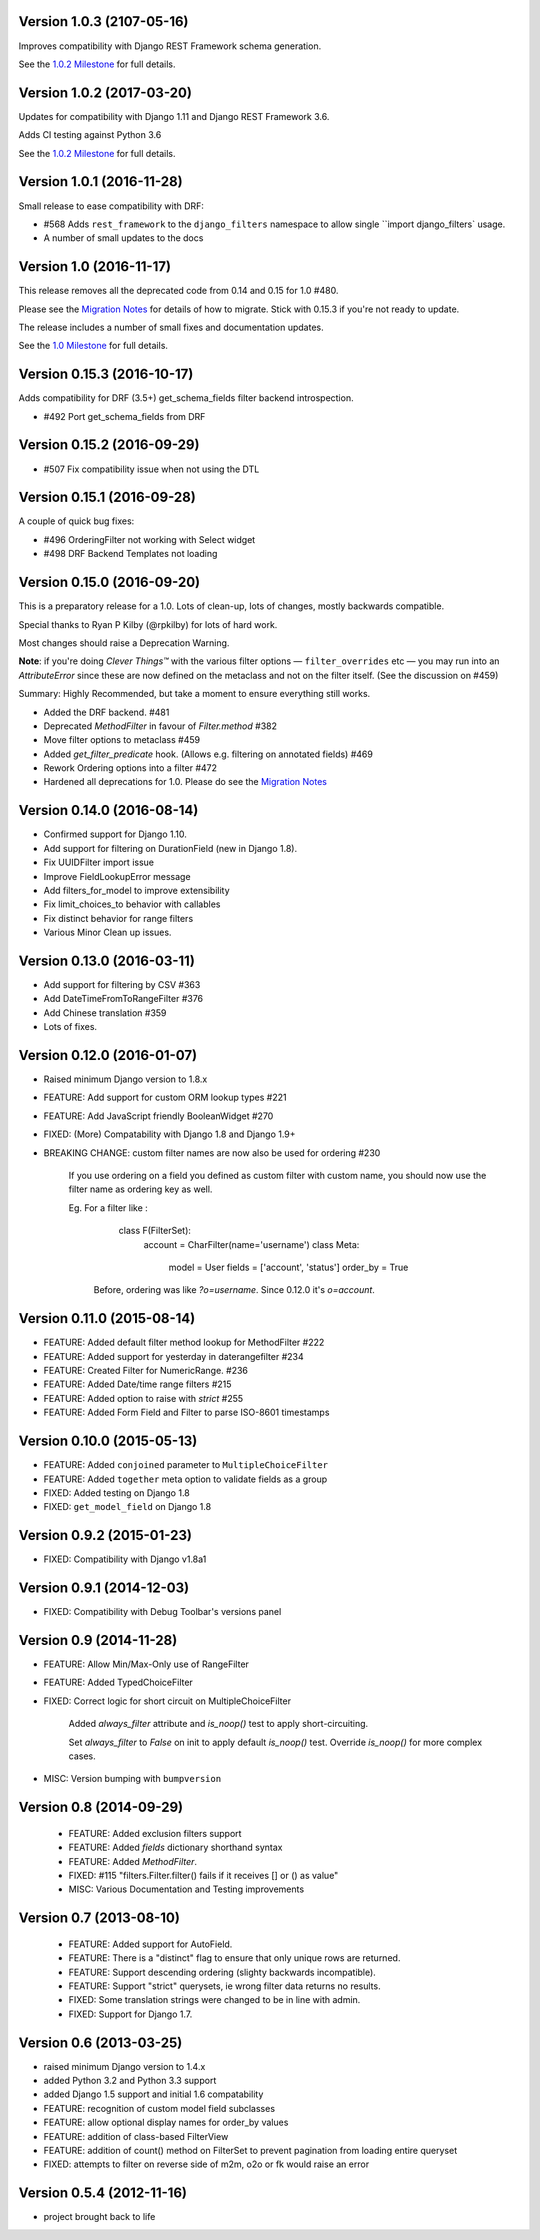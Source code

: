 Version 1.0.3 (2107-05-16)
--------------------------

Improves compatibility with Django REST Framework schema generation. 

See the `1.0.2 Milestone`__ for full details.

__ https://github.com/carltongibson/django-filter/milestone/13?closed=1



Version 1.0.2 (2017-03-20)
--------------------------

Updates for compatibility with Django 1.11 and Django REST Framework 3.6.

Adds CI testing against Python 3.6

See the `1.0.2 Milestone`__ for full details.

__ https://github.com/carltongibson/django-filter/milestone/12?closed=1


Version 1.0.1 (2016-11-28)
--------------------------

Small release to ease compatibility with DRF:

* #568 Adds ``rest_framework`` to the ``django_filters`` namespace to allow single
  ``import django_filters` usage.
* A number of small updates to the docs


Version 1.0 (2016-11-17)
------------------------

This release removes all the deprecated code from 0.14 and 0.15 for 1.0 #480.

Please see the `Migration Notes`__ for details of how to migrate.
Stick with 0.15.3 if you're not ready to update.

__ https://github.com/carltongibson/django-filter/blob/1.0.0/docs/guide/migration.txt

The release includes a number of small fixes and documentation updates.

See the `1.0 Milestone`__ for full details.

__ https://github.com/carltongibson/django-filter/milestone/8?closed=1


Version 0.15.3 (2016-10-17)
---------------------------

Adds compatibility for DRF (3.5+) get_schema_fields filter backend
introspection.

* #492 Port get_schema_fields from DRF


Version 0.15.2 (2016-09-29)
---------------------------

* #507 Fix compatibility issue when not using the DTL


Version 0.15.1 (2016-09-28)
---------------------------

A couple of quick bug fixes:

* #496 OrderingFilter not working with Select widget

* #498 DRF Backend Templates not loading



Version 0.15.0 (2016-09-20)
---------------------------

This is a preparatory release for a 1.0. Lots of clean-up, lots of changes,
mostly backwards compatible.

Special thanks to Ryan P Kilby (@rpkilby) for lots of hard work.

Most changes should raise a Deprecation Warning.

**Note**: if you're doing *Clever Things™* with the various filter options
— ``filter_overrides`` etc — you may run into an `AttributeError` since these
are now defined on the metaclass and not on the filter itself.
(See the discussion on #459)

Summary: Highly Recommended, but take a moment to ensure everything still works.

* Added the DRF backend. #481

* Deprecated `MethodFilter` in favour of `Filter.method` #382

* Move filter options to metaclass #459

* Added `get_filter_predicate` hook. (Allows e.g. filtering on annotated fields) #469

* Rework Ordering options into a filter #472

* Hardened all deprecations for 1.0. Please do see the `Migration Notes`__

__ https://github.com/carltongibson/django-filter/blob/1.0.0/docs/guide/migration.txt



Version 0.14.0 (2016-08-14)
---------------------------

* Confirmed support for Django 1.10.

* Add support for filtering on DurationField (new in Django 1.8).

* Fix UUIDFilter import issue

* Improve FieldLookupError message

* Add filters_for_model to improve extensibility

* Fix limit_choices_to behavior with callables

* Fix distinct behavior for range filters

* Various Minor Clean up issues.


Version 0.13.0 (2016-03-11)
---------------------------

* Add support for filtering by CSV #363

* Add DateTimeFromToRangeFilter #376

* Add Chinese translation #359

* Lots of fixes.


Version 0.12.0 (2016-01-07)
---------------------------

* Raised minimum Django version to 1.8.x

* FEATURE: Add support for custom ORM lookup types #221

* FEATURE: Add JavaScript friendly BooleanWidget #270

* FIXED: (More) Compatability with Django 1.8 and Django 1.9+

* BREAKING CHANGE: custom filter names are now also be used for ordering #230

    If you use ordering on a field you defined as custom filter with custom
    name, you should now use the filter name as ordering key as well.

    Eg. For a filter like :

        class F(FilterSet):
            account = CharFilter(name='username')
            class Meta:
                model = User
                fields = ['account', 'status']
                order_by = True

     Before, ordering was like `?o=username`. Since 0.12.0 it's `o=account`.


Version 0.11.0 (2015-08-14)
---------------------------

* FEATURE: Added default filter method lookup for MethodFilter #222

* FEATURE: Added support for yesterday in daterangefilter #234

* FEATURE: Created Filter for NumericRange. #236

* FEATURE: Added Date/time range filters #215

* FEATURE: Added option to raise with `strict` #255

* FEATURE: Added Form Field and Filter to parse ISO-8601 timestamps


Version 0.10.0 (2015-05-13)
---------------------

* FEATURE: Added ``conjoined`` parameter to ``MultipleChoiceFilter``

* FEATURE: Added ``together`` meta option to validate fields as a group

* FIXED: Added testing on Django 1.8

* FIXED: ``get_model_field`` on Django 1.8


Version 0.9.2 (2015-01-23)
--------------------------

* FIXED: Compatibility with Django v1.8a1

Version 0.9.1 (2014-12-03)
--------------------------

* FIXED: Compatibility with Debug Toolbar's versions panel

Version 0.9 (2014-11-28)
------------------------

* FEATURE: Allow Min/Max-Only use of RangeFilter

* FEATURE: Added TypedChoiceFilter

* FIXED: Correct logic for short circuit on MultipleChoiceFilter

    Added `always_filter` attribute and `is_noop()` test to apply short-circuiting.

    Set `always_filter` to `False` on init to apply default `is_noop()` test.
    Override `is_noop()` for more complex cases.

* MISC: Version bumping with ``bumpversion``


Version 0.8 (2014-09-29)
------------------------

 * FEATURE: Added exclusion filters support

 * FEATURE: Added `fields` dictionary shorthand syntax

 * FEATURE: Added `MethodFilter`.

 * FIXED: #115 "filters.Filter.filter() fails if it receives [] or () as value"

 * MISC: Various Documentation and Testing improvements



Version 0.7 (2013-08-10)
------------------------

 * FEATURE: Added support for AutoField.

 * FEATURE: There is a "distinct" flag to ensure that only unique rows are
   returned.

 * FEATURE: Support descending ordering (slighty backwards incompatible).

 * FEATURE: Support "strict" querysets, ie wrong filter data returns no results.

 * FIXED: Some translation strings were changed to be in line with admin.

 * FIXED: Support for Django 1.7.

Version 0.6 (2013-03-25)
------------------------

* raised minimum Django version to 1.4.x

* added Python 3.2 and Python 3.3 support

* added Django 1.5 support and initial 1.6 compatability

* FEATURE: recognition of custom model field subclasses

* FEATURE: allow optional display names for order_by values

* FEATURE: addition of class-based FilterView

* FEATURE: addition of count() method on FilterSet to prevent pagination
  from loading entire queryset

* FIXED: attempts to filter on reverse side of m2m, o2o or fk would
  raise an error


Version 0.5.4 (2012-11-16)
--------------------------

* project brought back to life
